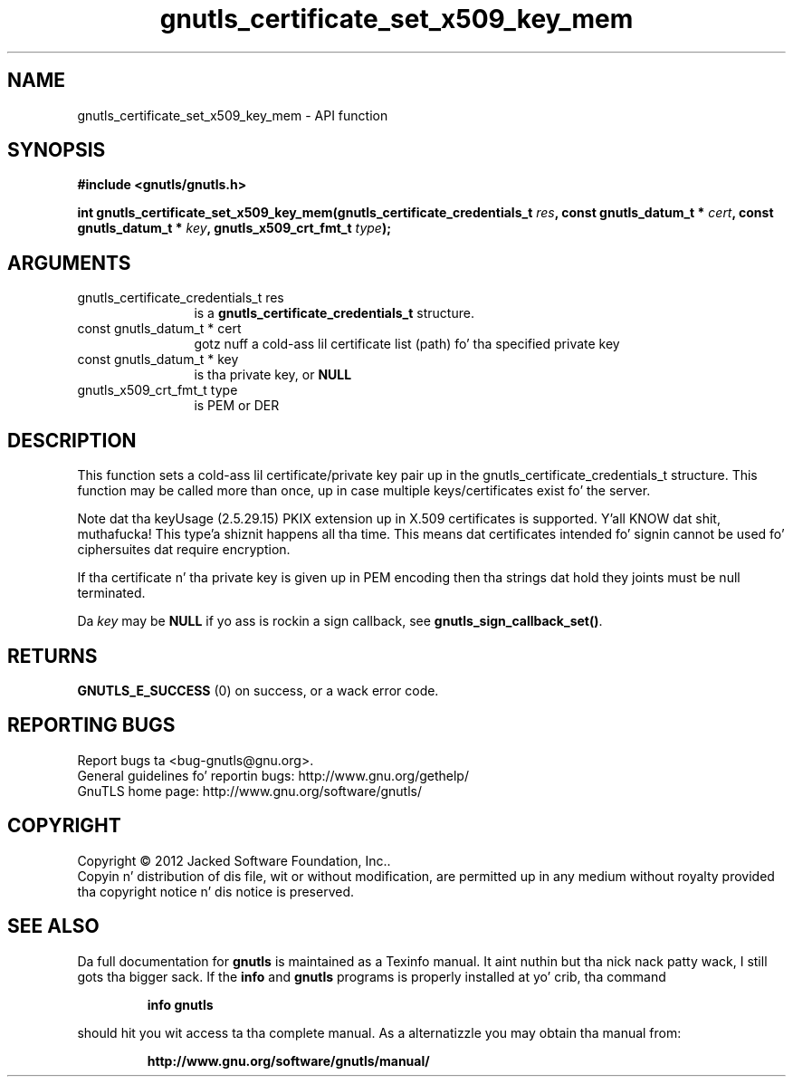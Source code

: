 .\" DO NOT MODIFY THIS FILE!  Dat shiznit was generated by gdoc.
.TH "gnutls_certificate_set_x509_key_mem" 3 "3.1.15" "gnutls" "gnutls"
.SH NAME
gnutls_certificate_set_x509_key_mem \- API function
.SH SYNOPSIS
.B #include <gnutls/gnutls.h>
.sp
.BI "int gnutls_certificate_set_x509_key_mem(gnutls_certificate_credentials_t " res ", const gnutls_datum_t * " cert ", const gnutls_datum_t * " key ", gnutls_x509_crt_fmt_t " type ");"
.SH ARGUMENTS
.IP "gnutls_certificate_credentials_t res" 12
is a \fBgnutls_certificate_credentials_t\fP structure.
.IP "const gnutls_datum_t * cert" 12
gotz nuff a cold-ass lil certificate list (path) fo' tha specified private key
.IP "const gnutls_datum_t * key" 12
is tha private key, or \fBNULL\fP
.IP "gnutls_x509_crt_fmt_t type" 12
is PEM or DER
.SH "DESCRIPTION"
This function sets a cold-ass lil certificate/private key pair up in the
gnutls_certificate_credentials_t structure. This function may be called
more than once, up in case multiple keys/certificates exist fo' the
server.

Note dat tha keyUsage (2.5.29.15) PKIX extension up in X.509 certificates
is supported. Y'all KNOW dat shit, muthafucka! This type'a shiznit happens all tha time. This means dat certificates intended fo' signin cannot
be used fo' ciphersuites dat require encryption.

If tha certificate n' tha private key is given up in PEM encoding
then tha strings dat hold they joints must be null terminated.

Da  \fIkey\fP may be \fBNULL\fP if yo ass is rockin a sign callback, see
\fBgnutls_sign_callback_set()\fP.
.SH "RETURNS"
\fBGNUTLS_E_SUCCESS\fP (0) on success, or a wack error code.
.SH "REPORTING BUGS"
Report bugs ta <bug-gnutls@gnu.org>.
.br
General guidelines fo' reportin bugs: http://www.gnu.org/gethelp/
.br
GnuTLS home page: http://www.gnu.org/software/gnutls/

.SH COPYRIGHT
Copyright \(co 2012 Jacked Software Foundation, Inc..
.br
Copyin n' distribution of dis file, wit or without modification,
are permitted up in any medium without royalty provided tha copyright
notice n' dis notice is preserved.
.SH "SEE ALSO"
Da full documentation for
.B gnutls
is maintained as a Texinfo manual. It aint nuthin but tha nick nack patty wack, I still gots tha bigger sack.  If the
.B info
and
.B gnutls
programs is properly installed at yo' crib, tha command
.IP
.B info gnutls
.PP
should hit you wit access ta tha complete manual.
As a alternatizzle you may obtain tha manual from:
.IP
.B http://www.gnu.org/software/gnutls/manual/
.PP
